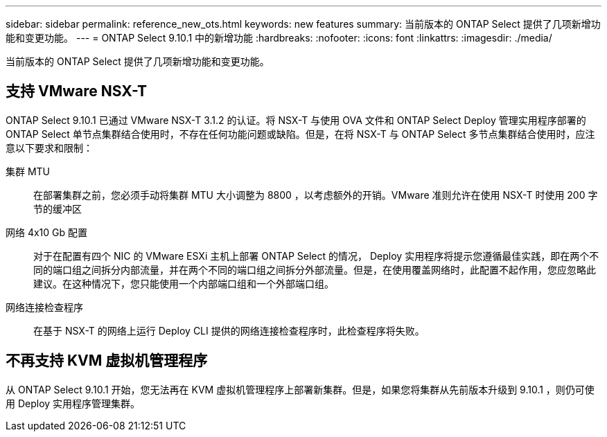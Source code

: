 ---
sidebar: sidebar 
permalink: reference_new_ots.html 
keywords: new features 
summary: 当前版本的 ONTAP Select 提供了几项新增功能和变更功能。 
---
= ONTAP Select 9.10.1 中的新增功能
:hardbreaks:
:nofooter: 
:icons: font
:linkattrs: 
:imagesdir: ./media/


[role="lead"]
当前版本的 ONTAP Select 提供了几项新增功能和变更功能。



== 支持 VMware NSX-T

ONTAP Select 9.10.1 已通过 VMware NSX-T 3.1.2 的认证。将 NSX-T 与使用 OVA 文件和 ONTAP Select Deploy 管理实用程序部署的 ONTAP Select 单节点集群结合使用时，不存在任何功能问题或缺陷。但是，在将 NSX-T 与 ONTAP Select 多节点集群结合使用时，应注意以下要求和限制：

集群 MTU:: 在部署集群之前，您必须手动将集群 MTU 大小调整为 8800 ，以考虑额外的开销。VMware 准则允许在使用 NSX-T 时使用 200 字节的缓冲区
网络 4x10 Gb 配置:: 对于在配置有四个 NIC 的 VMware ESXi 主机上部署 ONTAP Select 的情况， Deploy 实用程序将提示您遵循最佳实践，即在两个不同的端口组之间拆分内部流量，并在两个不同的端口组之间拆分外部流量。但是，在使用覆盖网络时，此配置不起作用，您应忽略此建议。在这种情况下，您只能使用一个内部端口组和一个外部端口组。
网络连接检查程序:: 在基于 NSX-T 的网络上运行 Deploy CLI 提供的网络连接检查程序时，此检查程序将失败。




== 不再支持 KVM 虚拟机管理程序

从 ONTAP Select 9.10.1 开始，您无法再在 KVM 虚拟机管理程序上部署新集群。但是，如果您将集群从先前版本升级到 9.10.1 ，则仍可使用 Deploy 实用程序管理集群。
